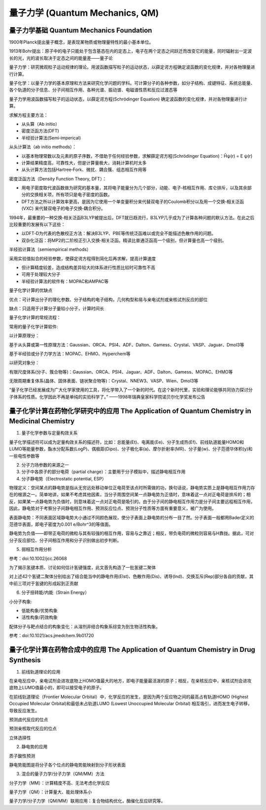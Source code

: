 量子力学 (Quantum Mechanics, QM)
==========================================

量子力学基础 Quantum Mechanics Foundation
--------------------------------------------------

1900年Planck提出量子概念，是表现某物质或物理量特性的最小基本单位。

1913年Bohr提出：原子中的电子只能处于包含基态在内的定态上，电子在两个定态之间跃迁而改变它的能量，同时辐射出一定波长的光，光的波长取决于定态之间的能量差——量子论

量子力学：研究微观粒子运动规律的理论。用波函数描写粒子的运动状态，以薛定谔方程确定波函数的变化规律，并对各物理量进行计算。

量子化学：以量子力学的基本原理和方法来研究化学问题的学科。可计算分子的各种参数，如分子结构、成键特征、系统总能量、各个轨道的分子信息、分子间相互作用、各种光谱、振动谱、电磁谱性质和反应过渡态等

量子力学用波函数描写粒子的运动状态，以薛定谔方程(Schrödinger Equation) 确定波函数的变化规律，并对各物理量进行计算。

求解方程主要方法：

* 从头算（Ab initio）
* 密度泛函方法(DFT)
* 半经验计算法(Semi‐imperical)

从头计算法（ab initio methods）：

* 以基本物理常数以及元素的原子序数，不借助于任何经验参数，求解薛定谔方程(Schrödinger Equation)：Ĥψ(r) = E ψ(r)
* 计算结果精度高，可靠性大，但是计算量极大，消耗计算机时太多
* 从头计算方法包括Hartree‐Fork、微扰、耦合簇、组态相互作用等

密度泛函方法（Density Function Theory, DFT）：

* 用电子密度取代波函数做为研究的基本量，其将电子能量分为几个部分，动能、电子‐核相互作用、库仑排斥，以及其余部分的交换相关项，所有项只是电子密度的函数。
* DFT方法之所以计算效率更高，是因为它使用一个单变量积分来代替双电子的Coulomb积分以及用一个交换‐相关泛函(VXC) 来代替双电子的电子交换‐耦合积分。

1994年，最重要的一种交换‐相关泛函B3LYP被提出后，DFT就日趋流行，B3LYP几乎成为了计算各种问题的默认方法。在此之后比较重要的发展有以下这些：

* 以DFT‐D为代表的色散校正方法：解决B3LYP、PBE等传统泛函难以或完全不能描述色散作用的问题。
* 双杂化泛函：将MP2的二阶校正引入交换‐相关泛函。精读比普通泛函高一个级别，但计算量也高一个级别。

半经验计算法（semiempirical methods）

采用实验值拟合的经验参数，使薛定谔方程得到简化后再求解，提高计算速度

* 但计算精度较差，造成结构差异较大的体系进行性质比较时可靠性不高
* 可用于处理较大分子
* 半经验计算法的软件有：MOPAC和AMPAC等

量子化学计算的优缺点

优点：可计算出分子的理化参数、分子结构的电子结构，几何构型和易与亲电试剂或亲核试剂反应的部位

缺点：只适用于计算分子量较小分子，计算时间长

量子化学计算的常规流程：

.. image:: images/185.png

常用的量子化学计算软件:

以计算原理分：

基于从头算或第一性原理方法：Gaussian、ORCA、PSI4、ADF、Dalton、Gamess、Crystal、VASP、Jaguar、Dmol3等

基于半经验或分子力学方法：MOPAC、EHMO、Hyperchem等

以研究对象分：

有限尺度体系(分子、簇合物等)：Gaussian、ORCA、PSI4、Jaguar、ADF、Dalton、Gamess、MOPAC、EHMO等

无限周期重复体系(晶体、固体表面、链状聚合物等)：Crystal、NNEW3、VASP、Wien、Dmol3等

“量子化学已经发展成为广大化学家使用的工具，将化学带入了一个新的时代。在这个新时代里，实验和理论能够共同协力探讨分子体系的性质。化学因此不再是单纯的实验科学了。”        ——1998年瑞典皇家科学院诺贝尔化学奖发布公告

量子化学计算在药物化学研究中的应用 The Application of Quantum Chemistry in Medicinal Chemistry
-------------------------------------------------------------------------------------------------------

1. 量子化学参数与定量构效关系

量子化学描述符可以成为定量构效关系的描述符，比如：总能量(Et)、电离能(Ee)、分子生成热(Ef)、前线轨道能量HOMO和LUMO等能量参数，酯水分配系数(LogP)、偶极距(Dipo)、分子极化率(a)、摩尔折射率(MR)、分子量(w)、分子范德华体积(y)和一些电性参数等

2. 分子力场参数的来源之一
3. 分子中各原子的部分电荷（partial charge）：主要用于分子模拟中，描述静电相互作用

4. 分子静电势（Electrostatic potential, ESP）

物理定义：空间某点的静电势是指从无穷远处移动单位正电荷至该点时所需做的功，换句话说，静电势实质上是静电相互作用力存在的根源之一。简单地讲，如果不考虑其他因素，当分子周围空间某一点静电势为正值时，意味着这一点对正电荷是排斥的；相反，如果某一点静电势为负值时，则意味着这一点对正电荷是吸引的。由于分子间的静电相互作用力是分子间主要远程相互作用，因此，静电势对于考察分子间静电相互作用、预测反应位点、预测分子性质等方面有重要意义，被广为使用。

表面静电势：不同表面区域静电势大小通过不同颜色展现，使分子表面上静电势的分布一目了然。分子表面一般都用Bader定义的范德华表面，即电子密度为0.001 e/Bohr^3的等值面。

.. image:: images/186.png

.. image:: images/187.png

静电势为负值——即带正电荷的微粒与其有较强的相互作用，容易与之靠近；相反，带负电荷的微粒则容易与H靠拢。据此，可对分子反应部位、分子间相互作用和分子识别做出初步判断。

5. 弱相互作用分析

参考：doi:10.1002/jcc.26068 

.. image:: images/188.png

为了揭示氢键本质、讨论如何估计氢键强度，此文首先构造了一批氢键二聚体

.. image:: images/189.png

对上述42个氢键二聚体分别给出了结合能当中的静电作用(Elst)、色散作用(Dis)、诱导(Ind)、交换互斥(Rep)部分各自的贡献，其中前三项对于氢键的形成起到正贡献

6. 分子扭转能/内能（Strain Energy）

小分子构象:

* 低能构象/优势构象
* 活性构象/药效构象

配体分子与靶点结合的构象变化：从溶剂非结合构象系综变为到生物活性构象。

参考：doi:10.1021/acs.jmedchem.9b01720 

量子化学计算在药物合成中的应用 The Application of Quantum Chemistry in Drug Synthesis
-------------------------------------------------------------------------------------------

1. 前线轨道理论的应用

在亲电反应中，亲电试剂会进攻底物上HOMO值最大的地方，即电子能量最活泼的原子；相反，在亲核反应中，亲核试剂会进攻底物上LUMO值最小的，即可以接受电子的原子。

在前线轨道理论（Frontier Molecular Orbital）中，化学反应的发生，是因为两个反应物之间的最高占有轨道HOMO (Highest Occupied Molecular Orbital)和最低未占轨道LUMO (Lowest Unoccupied Molecular Orbital) 相互吸引，进而发生电子转移，导致反应发生。

预测卤代反应的位点

.. image:: images/190.png

预测亲核取代反应的位点

.. image:: images/191.png

立体选择性

.. image:: images/192.png

2. 静电势的应用

质子酸性预测

.. image:: images/193.png

.. image:: images/194.png

静电势能图是将分子各个位点的静电势能映射到分子形状表面

3. 混合的量子力学/分子力学（QM/MM）方法

分子力学（MM）：计算精度不高、无法考虑化学反应

量子力学（QM）：计算量大、能处理体系小

量子力学/分子力学（QM/MM）联用应用：复合物结构优化，酶催化反应研究等。


